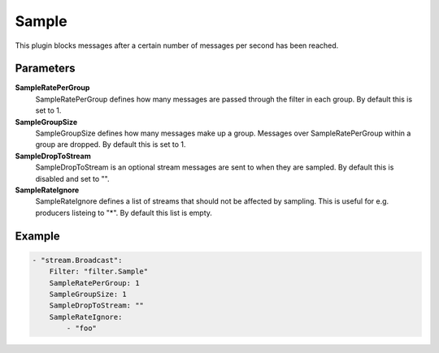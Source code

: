 Sample
======

This plugin blocks messages after a certain number of messages per second has been reached.


Parameters
----------

**SampleRatePerGroup**
  SampleRatePerGroup defines how many messages are passed through the filter in each group.
  By default this is set to 1.

**SampleGroupSize**
  SampleGroupSize defines how many messages make up a group.
  Messages over SampleRatePerGroup within a group are dropped.
  By default this is set to 1.

**SampleDropToStream**
  SampleDropToStream is an optional stream messages are sent to when they are sampled.
  By default this is disabled and set to "".

**SampleRateIgnore**
  SampleRateIgnore defines a list of streams that should not be affected by sampling.
  This is useful for e.g. producers listeing to "*".
  By default this list is empty.

Example
-------

.. code-block:: yaml

	    - "stream.Broadcast":
	        Filter: "filter.Sample"
	        SampleRatePerGroup: 1
	        SampleGroupSize: 1
	        SampleDropToStream: ""
	        SampleRateIgnore:
	            - "foo"
